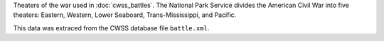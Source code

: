 Theaters of the war used in :doc:`cwss_battles`. The National Park Service divides the American Civil War into five theaters: Eastern, Western, Lower Seaboard, Trans-Mississippi, and Pacific.

This data was extraced from the CWSS database file ``battle.xml``.
